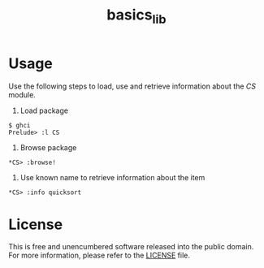 #+title: basics_lib

* Usage

Use the following steps to load, use and retrieve information about the /CS/ module.

1. Load package
#+begin_example
$ ghci
Prelude> :l CS
#+end_example

2. Browse package
#+begin_example
*CS> :browse!
#+end_example

3. Use known name to retrieve information about the item
#+begin_example
*CS> :info quicksort
#+end_example

* License

This is free and unencumbered software released into the public domain. For more information, please refer to the [[./LICENSE][LICENSE]] file.
